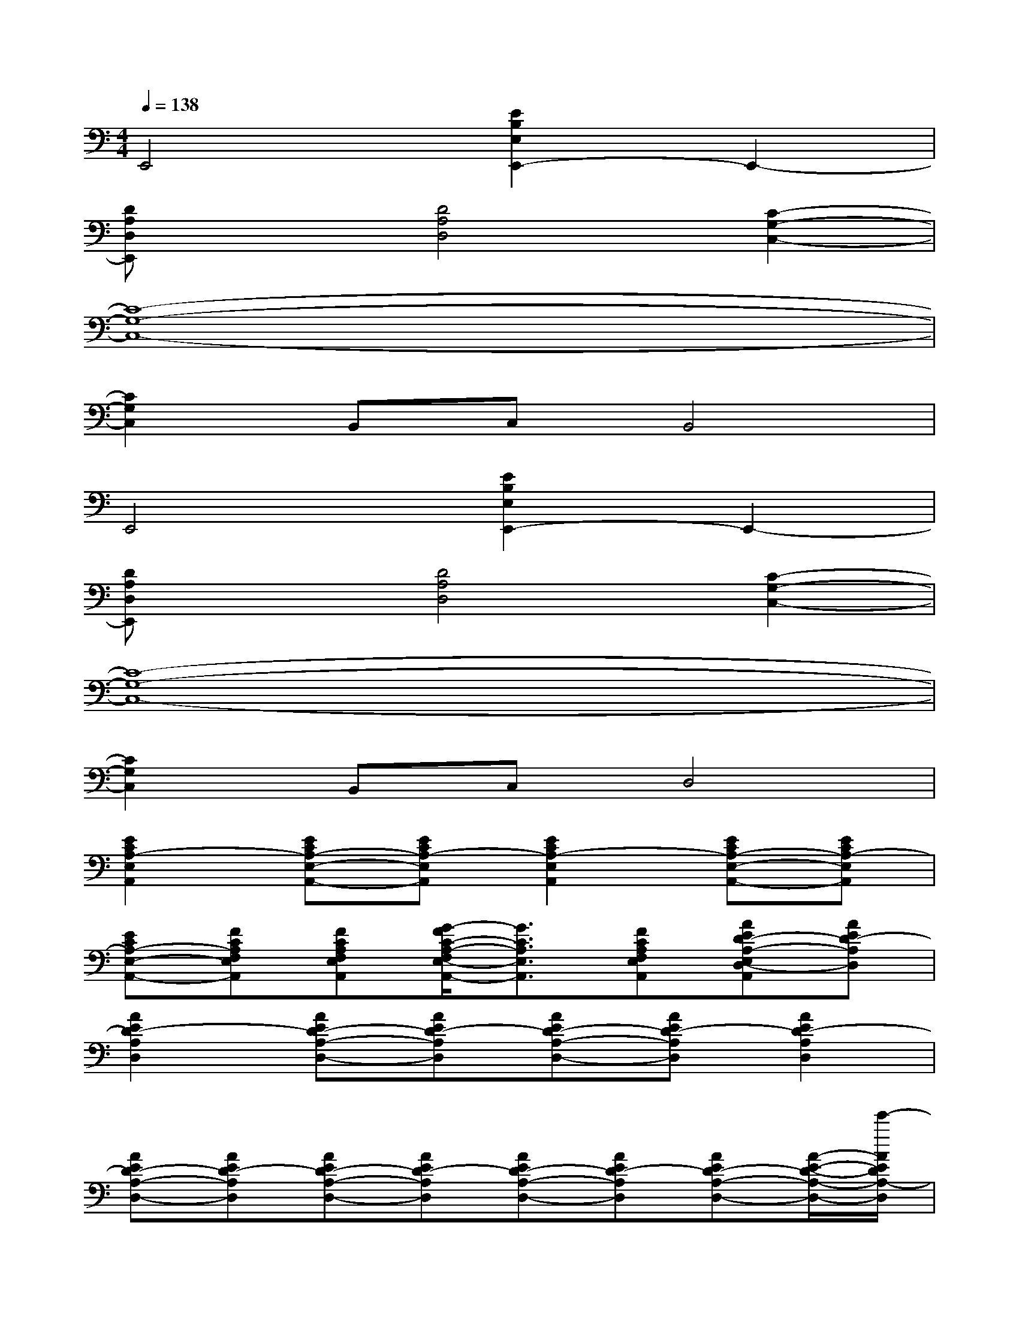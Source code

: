 X:1
T:
M:4/4
L:1/8
Q:1/4=138
K:C%0sharps
V:1
E,,4[E2B,2E,2E,,2-]E,,2-|
[DA,D,E,,]x[D4A,4D,4][C2-G,2-C,2-]|
[C8-G,8-C,8-]|
[C2G,2C,2]B,,C,B,,4|
E,,4[E2B,2E,2E,,2-]E,,2-|
[DA,D,E,,]x[D4A,4D,4][C2-G,2-C,2-]|
[C8-G,8-C,8-]|
[C2G,2C,2]B,,C,D,4|
[E2C2A,2-E,2A,,2][ECA,-E,-A,,-][ECA,-E,A,,][E2C2A,2-E,2A,,2][ECA,-E,-A,,-][ECA,-E,A,,]|
[ECA,-E,-A,,-][FCA,F,E,A,,][FCA,F,E,A,,][G/2-F/2C/2-A,/2-F,/2E,/2-A,,/2-][G3/2C3/2A,3/2E,3/2A,,3/2][FCA,F,E,A,,][AED-A,-E,D,-A,,][AED-A,D,]|
[A2E2D2-A,2D,2][AED-A,-D,-][AED-A,D,][AED-A,-D,-][AED-A,D,][A2E2D2-A,2D,2]|
[AED-A,-D,-][AED-A,D,][AED-A,-D,-][AED-A,D,][AED-A,-D,-][AED-A,D,][AED-A,-D,-][A/2-E/2-D/2-A,/2-D,/2-][e'/2-A/2E/2D/2A,/2-D,/2]|
[e'2E2C2A,2-E,2A,,2][a/2-E/2-C/2-A,/2-E,/2-A,,/2-][e'/2-a/2-E/2C/2A,/2-E,/2-A,,/2-][e'-a-ECA,-E,A,,][e'/2-a/2E/2-C/2-A,/2-E,/2-A,,/2-][e'/2E/2-C/2-A,/2-E,/2-A,,/2-][a/2-E/2-C/2-A,/2-E,/2-A,,/2-][e'/2-a/2-E/2C/2A,/2-E,/2A,,/2][e'-a-ECA,-E,-A,,-][e'aECA,-E,A,,]|
[ECA,-E,-A,,-][FCA,F,E,A,,][FCA,F,E,A,,][G/2-F/2C/2-A,/2-F,/2E,/2-A,,/2-][G3/2C3/2A,3/2E,3/2A,,3/2][FCA,F,E,A,,][BGD-A,-E,A,,][BGD-A,-D,]|
[B2G2D2A,2D,2][BGD-A,-D,][BGDA,D,][BGD-A,-D,][dGDA,D,][d2G2D2A,2D,2]|
[dGD-A,-D,][dGDA,D,][dGD-A,-D,][dGDA,D,][d-G-D-A,-D,][dGDA,D,][dGD-A,-D,][dGDA,-D,]